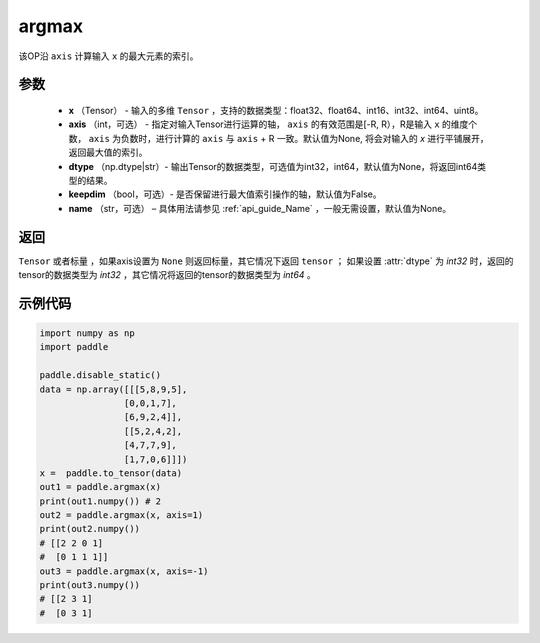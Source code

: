 .. _cn_api_tensor_argmax:

argmax
-------------------------------

.. py:function:: paddle.argmax(x, axis=None, dtype=None, keepdim=False, name=None)


该OP沿 ``axis`` 计算输入 ``x`` 的最大元素的索引。

参数
::::::::
    - **x** （Tensor） - 输入的多维 ``Tensor`` ，支持的数据类型：float32、float64、int16、int32、int64、uint8。
    - **axis** （int，可选） - 指定对输入Tensor进行运算的轴， ``axis`` 的有效范围是[-R, R），R是输入 ``x`` 的维度个数， ``axis`` 为负数时，进行计算的 ``axis`` 与 ``axis`` + R 一致。默认值为None, 将会对输入的 `x` 进行平铺展开，返回最大值的索引。
    - **dtype** （np.dtype|str）- 输出Tensor的数据类型，可选值为int32，int64，默认值为None，将返回int64类型的结果。
    - **keepdim** （bool，可选）- 是否保留进行最大值索引操作的轴，默认值为False。
    - **name** （str，可选） – 具体用法请参见 :ref:`api_guide_Name` ，一般无需设置，默认值为None。

返回
::::::::
``Tensor`` 或者标量 ，如果axis设置为 ``None`` 则返回标量，其它情况下返回 ``tensor`` ； 如果设置 :attr:`dtype` 为 `int32` 时，返回的tensor的数据类型为 `int32` ，其它情况将返回的tensor的数据类型为 `int64` 。


示例代码
::::::::

.. code-block:: python

     import numpy as np
     import paddle

     paddle.disable_static()
     data = np.array([[[5,8,9,5],
                     [0,0,1,7],
                     [6,9,2,4]],
                     [[5,2,4,2],
                     [4,7,7,9],
                     [1,7,0,6]]])
     x =  paddle.to_tensor(data)
     out1 = paddle.argmax(x)
     print(out1.numpy()) # 2 
     out2 = paddle.argmax(x, axis=1)
     print(out2.numpy())
     # [[2 2 0 1]
     #  [0 1 1 1]]
     out3 = paddle.argmax(x, axis=-1)
     print(out3.numpy())
     # [[2 3 1]
     #  [0 3 1]
